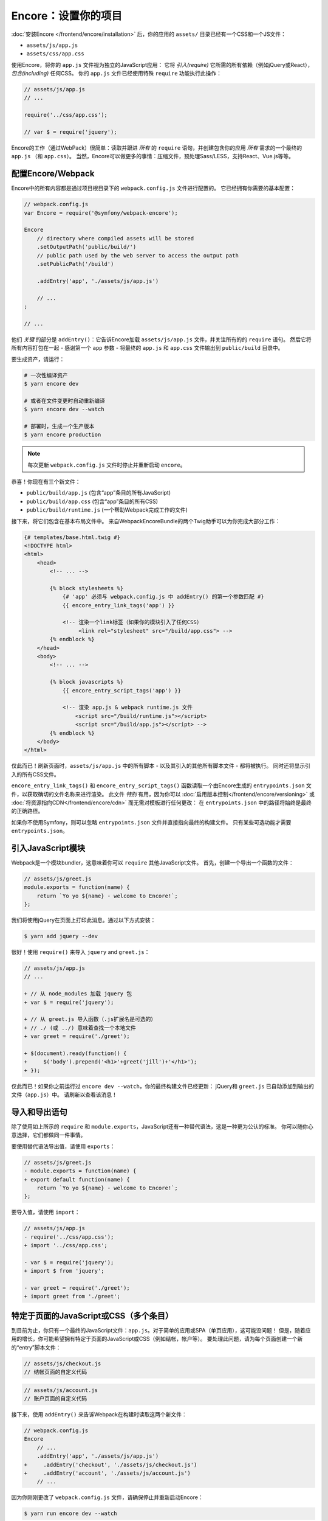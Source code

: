 Encore：设置你的项目
===============================

:doc:`安装Encore </frontend/encore/installation>` 后，你的应用的
``assets/`` 目录已经有一个CSS和一个JS文件：

* ``assets/js/app.js``
* ``assets/css/app.css``

使用Encore，将你的 ``app.js`` 文件视为独立的JavaScript应用：
它将 *引入(require)* 它所需的所有依赖（例如jQuery或React），*包含(including)* 任何CSS。
你的 ``app.js`` 文件已经使用特殊 ``require`` 功能执行此操作：

.. code-block:: javascript

    // assets/js/app.js
    // ...

    require('../css/app.css');

    // var $ = require('jquery');

Encore的工作（通过WebPack）很简单：读取并跟进 *所有* 的 ``require``
语句，并创建包含你的应用 *所有* 需求的一个最终的 ``app.js`` （和 ``app.css``）。
当然，Encore可以做更多的事情：压缩文件，预处理Sass/LESS，支持React、Vue.js等等。

配置Encore/Webpack
--------------------------

Encore中的所有内容都是通过项目根目录下的 ``webpack.config.js`` 文件进行配置的。
它已经拥有你需要的基本配置：

.. code-block:: javascript

    // webpack.config.js
    var Encore = require('@symfony/webpack-encore');

    Encore
        // directory where compiled assets will be stored
        .setOutputPath('public/build/')
        // public path used by the web server to access the output path
        .setPublicPath('/build')

        .addEntry('app', './assets/js/app.js')

        // ...
    ;

    // ...

他们 *关键* 的部分是 ``addEntry()``：它告诉Encore加载 ``assets/js/app.js`` 文件，并关注所有的的 ``require`` 语句。
然后它将所有内容打包在一起 - 感谢第一个 ``app`` 参数 -
将最终的 ``app.js`` 和 ``app.css`` 文件输出到 ``public/build`` 目录中。

.. _encore-build-assets:

要生成资产，请运行：

.. code-block:: terminal

    # 一次性编译资产
    $ yarn encore dev

    # 或者在文件变更时自动重新编译
    $ yarn encore dev --watch

    # 部署时，生成一个生产版本
    $ yarn encore production

.. note::

    每次更新 ``webpack.config.js`` 文件时停止并重新启动 ``encore``。

恭喜！你现在有三个新文件：

* ``public/build/app.js`` (包含“app”条目的所有JavaScript)
* ``public/build/app.css`` (包含“app”条目的所有CSS)
* ``public/build/runtime.js`` (一个帮助Webpack完成工作的文件)

接下来，将它们包含在基本布局文件中。
来自WebpackEncoreBundle的两个Twig助手可以为你完成大部分工作：

.. code-block:: twig

    {# templates/base.html.twig #}
    <!DOCTYPE html>
    <html>
        <head>
            <!-- ... -->

            {% block stylesheets %}
                {# 'app' 必须与 webpack.config.js 中 addEntry() 的第一个参数匹配 #}
                {{ encore_entry_link_tags('app') }}

                <!-- 渲染一个link标签（如果你的模块引入了任何CSS）
                     <link rel="stylesheet" src="/build/app.css"> -->
            {% endblock %}
        </head>
        <body>
            <!-- ... -->

            {% block javascripts %}
                {{ encore_entry_script_tags('app') }}

                <!-- 渲染 app.js & webpack runtime.js 文件
                    <script src="/build/runtime.js"></script>
                    <script src="/build/app.js"></script> -->
            {% endblock %}
        </body>
    </html>

.. _encore-entrypointsjson-simple-description:

仅此而已！刷新页面时，``assets/js/app.js`` 中的所有脚本 - 以及其引入的其他所有脚本文件 - 都将被执行。
同时还将显示引入的所有CSS文件。

``encore_entry_link_tags()`` 和 ``encore_entry_script_tags()`` 函数读取一个由Encore生成的
``entrypoints.json`` 文件，以获取确切的文件名称来进行渲染。
此文件 *特别* 有用，因为你可以 :doc:`启用版本控制</frontend/encore/versioning>`
或 :doc:`将资源指向CDN</frontend/encore/cdn>` 而无需对模板进行任何更改：
在 ``entrypoints.json`` 中的路径将始终是最终的正确路径。

如果你不使用Symfony，则可以忽略 ``entrypoints.json`` 文件并直接指向最终的构建文件。
只有某些可选功能才需要 ``entrypoints.json``。

.. versionadded:: 0.21.0

    来自WebpackEncoreBundle的 ``encore_entry_link_tags()`` 和依赖于Encore一项功能，首次在0.21.0版本中引入。
    在之前是使用 ``asset()`` 函数直接指向对应文件。

引入JavaScript模块
----------------------------

Webpack是一个模块bundler，这意味着你可以 ``require`` 其他JavaScript文件。
首先，创建一个导出一个函数的文件：

.. code-block:: javascript

    // assets/js/greet.js
    module.exports = function(name) {
        return `Yo yo ${name} - welcome to Encore!`;
    };

我们将使用jQuery在页面上打印此消息。通过以下方式安装：

.. code-block:: terminal

    $ yarn add jquery --dev

很好！使用 ``require()`` 来导入 ``jquery`` and ``greet.js``：

.. code-block:: diff

    // assets/js/app.js
    // ...

    + // 从 node_modules 加载 jquery 包
    + var $ = require('jquery');

    + // 从 greet.js 导入函数（.js扩展名是可选的）
    + // ./ (或 ../) 意味着查找一个本地文件
    + var greet = require('./greet');

    + $(document).ready(function() {
    +     $('body').prepend('<h1>'+greet('jill')+'</h1>');
    + });

仅此而已！如果你之前运行过 ``encore dev --watch``，你的最终构建文件已经更新：
jQuery和 ``greet.js`` 已自动添加到输出的文件（``app.js``）中。
请刷新以查看该消息！

导入和导出语句
--------------------------------

除了使用如上所示的 ``require`` 和 ``module.exports``，JavaScript还有一种替代语法，这是一种更为公认的标准。
你可以随你心意选择，它们都做同一件事情。

要使用替代语法导出值，请使用 ``exports``：

.. code-block:: diff

    // assets/js/greet.js
    - module.exports = function(name) {
    + export default function(name) {
        return `Yo yo ${name} - welcome to Encore!`;
    };

要导入值，请使用 ``import``：

.. code-block:: diff

    // assets/js/app.js
    - require('../css/app.css');
    + import '../css/app.css';

    - var $ = require('jquery');
    + import $ from 'jquery';

    - var greet = require('./greet');
    + import greet from './greet';

.. _multiple-javascript-entries:

特定于页面的JavaScript或CSS（多个条目）
--------------------------------------------------

到目前为止，你只有一个最终的JavaScript文件：``app.js``。对于简单的应用或SPA（单页应用），这可能没问题！
但是，随着应用的增长，你可能希望拥有特定于页面的JavaScript或CSS（例如结帐，帐户等）。
要处理此问题，请为每个页面创建一个新的“entry”脚本文件：

.. code-block:: javascript

    // assets/js/checkout.js
    // 结帐页面的自定义代码

.. code-block:: javascript

    // assets/js/account.js
    // 账户页面的自定义代码

接下来，使用 ``addEntry()`` 来告诉Webpack在构建时读取这两个新文件：

.. code-block:: diff

    // webpack.config.js
    Encore
        // ...
        .addEntry('app', './assets/js/app.js')
    +     .addEntry('checkout', './assets/js/checkout.js')
    +     .addEntry('account', './assets/js/account.js')
        // ...

因为你刚刚更改了 ``webpack.config.js`` 文件，请确保停止并重新启动Encore：

.. code-block:: terminal

    $ yarn run encore dev --watch

Webpack现在将在你的构建目录中输出新的 ``checkout.js`` 和 ``account.js`` 文件。
而且，如果这些文件中的任何一个 引入/导入了 CSS，Webpack *也* 将输出 ``checkout.css`` 和 ``account.css`` 文件。

最后，在你需要的对应页面上包含 ``script`` 和 ``link`` 标签：

.. code-block:: diff

    {# templates/.../checkout.html.twig #}
    {% extends 'base.html.twig' %}

    + {% block stylesheets %}
    +     {{ parent() }}
    +     {{ encore_entry_link_tags('checkout') }}
    + {% endblock %}

    + {% block javascripts %}
    +     {{ parent() }}
    +     {{ encore_entry_script_tags('checkout') }}
    + {% endblock %}

现在，结帐页面将包含 ``app`` 条目的所有JavaScript和CSS（因为它包含在
``base.html.twig`` 内）*以及* 你的 ``checkout`` 条目。

有关更多详细信息，请参阅 :doc:`/frontend/encore/page-specific-assets`。
要避免在不同的条目文件中复制相同的代码，请参阅 :doc:`/frontend/encore/split-chunks`。

使用Sass/LESS/Stylus
----------------------

你已经掌握了Encore的基础知识。太好了！但是，还有 *更多* 的功能，如果你需要的话，可以选择加入。
例如，你也可以使用Sass、LESS或Stylus代替纯CSS。
要使用Sass，请将 ``app.css`` 文件重命名为 ``app.scss`` 并更新 ``import`` 语句：

.. code-block:: diff

    // assets/js/app.js
    - import '../css/app.css';
    + import '../css/app.scss';

然后，告诉Encore启用Sass预处理器：

.. code-block:: diff

    // webpack.config.js
    Encore
        // ...

    +    .enableSassLoader()
    ;

因为你刚刚更改了 ``webpack.config.js`` 文件，所以需要重新启动Encore。
当你这样做时，你会看到一个错误！

>   Error: Install sass-loader & node-sass to use enableSassLoader()
>     yarn add sass-loader@^7.0.1 node-sass --dev

Encore支持许多功能。但是，Encore不会强制安装所有这些功能，只有当你需要一项功能时，Encore才会告诉你需要安装的内容。
运行：

.. code-block:: terminal

    $ yarn add sass-loader@^7.0.1 node-sass --dev
    $ yarn encore dev --watch

你的应用现在支持Sass了。Encore还支持LESS和Stylus。请参阅 :doc:`/frontend/encore/css-preprocessors`。

仅编译CSS文件
-------------------------

.. caution::

    更好的选择是使用上面的模式：使用 ``addEntry()`` 指向一个JavaScript文件，然后在该文件内部引入需要的CSS。

如果你只想编译CSS文件，可以通过 ``addStyleEntry()`` 方式实现：

.. code-block:: javascript

    // webpack/config.js
    Encore
        // ...

        .addStyleEntry('some_page', './assets/css/some_page.css')
    ;

这将输出一个新的 ``some_page.css`` 文件。

继续阅读！
-----------

Encore支持更多功能！有关你可以执行的操作的完整列表，请参阅 `Encore的index.js文件`_。
或者，返回 :ref:`Encore文档列表 <encore-toc>`。

.. _`Encore的index.js文件`: https://github.com/symfony/webpack-encore/blob/master/index.js

